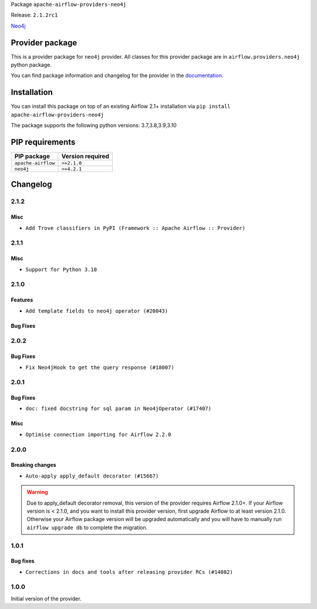 
.. Licensed to the Apache Software Foundation (ASF) under one
   or more contributor license agreements.  See the NOTICE file
   distributed with this work for additional information
   regarding copyright ownership.  The ASF licenses this file
   to you under the Apache License, Version 2.0 (the
   "License"); you may not use this file except in compliance
   with the License.  You may obtain a copy of the License at

..   http://www.apache.org/licenses/LICENSE-2.0

.. Unless required by applicable law or agreed to in writing,
   software distributed under the License is distributed on an
   "AS IS" BASIS, WITHOUT WARRANTIES OR CONDITIONS OF ANY
   KIND, either express or implied.  See the License for the
   specific language governing permissions and limitations
   under the License.


Package ``apache-airflow-providers-neo4j``

Release: ``2.1.2rc1``


`Neo4j <https://neo4j.com/>`__


Provider package
----------------

This is a provider package for ``neo4j`` provider. All classes for this provider package
are in ``airflow.providers.neo4j`` python package.

You can find package information and changelog for the provider
in the `documentation <https://airflow.apache.org/docs/apache-airflow-providers-neo4j/2.1.2/>`_.


Installation
------------

You can install this package on top of an existing Airflow 2.1+ installation via
``pip install apache-airflow-providers-neo4j``

The package supports the following python versions: 3.7,3.8,3.9,3.10

PIP requirements
----------------

==================  ==================
PIP package         Version required
==================  ==================
``apache-airflow``  ``>=2.1.0``
``neo4j``           ``>=4.2.1``
==================  ==================



 .. Licensed to the Apache Software Foundation (ASF) under one
    or more contributor license agreements.  See the NOTICE file
    distributed with this work for additional information
    regarding copyright ownership.  The ASF licenses this file
    to you under the Apache License, Version 2.0 (the
    "License"); you may not use this file except in compliance
    with the License.  You may obtain a copy of the License at

 ..   http://www.apache.org/licenses/LICENSE-2.0

 .. Unless required by applicable law or agreed to in writing,
    software distributed under the License is distributed on an
    "AS IS" BASIS, WITHOUT WARRANTIES OR CONDITIONS OF ANY
    KIND, either express or implied.  See the License for the
    specific language governing permissions and limitations
    under the License.

Changelog
---------

2.1.2
.....

Misc
~~~~~

* ``Add Trove classifiers in PyPI (Framework :: Apache Airflow :: Provider)``

2.1.1
.....

Misc
~~~~

* ``Support for Python 3.10``

.. Below changes are excluded from the changelog. Move them to
   appropriate section above if needed. Do not delete the lines(!):
   * ``Add documentation for January 2021 providers release (#21257)``
   * ``Remove ':type' lines now sphinx-autoapi supports typehints (#20951)``
   * ``Fixed changelog for January 2022 (delayed) provider's release (#21439)``

2.1.0
.....

Features
~~~~~~~~

* ``Add template fields to neo4j operator (#20043)``

Bug Fixes
~~~~~~~~~

.. Below changes are excluded from the changelog. Move them to
   appropriate section above if needed. Do not delete the lines(!):
   * ``Fix mypy neo4j and influxdb (#20189)``
   * ``Use typed Context EVERYWHERE (#20565)``
   * ``Fix template_fields type to have MyPy friendly Sequence type (#20571)``
   * ``Update documentation for provider December 2021 release (#20523)``

2.0.2
.....

Bug Fixes
~~~~~~~~~

* ``Fix Neo4jHook to get the query response (#18007)``

.. Below changes are excluded from the changelog. Move them to
   appropriate section above if needed. Do not delete the lines(!):
   * ``Static start_date and default arg cleanup for misc. provider example DAGs (#18597)``

2.0.1
.....

Bug Fixes
~~~~~~~~~

* ``doc: fixed docstring for sql param in Neo4jOperator (#17407)``

Misc
~~~~

* ``Optimise connection importing for Airflow 2.2.0``

.. Below changes are excluded from the changelog. Move them to
   appropriate section above if needed. Do not delete the lines(!):
   * ``Update description about the new ''connection-types'' provider meta-data (#17767)``
   * ``Import Hooks lazily individually in providers manager (#17682)``
   * ``Prepares docs for Rc2 release of July providers (#17116)``
   * ``Remove/refactor default_args pattern for miscellaneous providers (#16872)``

2.0.0
.....

Breaking changes
~~~~~~~~~~~~~~~~

* ``Auto-apply apply_default decorator (#15667)``

.. warning:: Due to apply_default decorator removal, this version of the provider requires Airflow 2.1.0+.
   If your Airflow version is < 2.1.0, and you want to install this provider version, first upgrade
   Airflow to at least version 2.1.0. Otherwise your Airflow package version will be upgraded
   automatically and you will have to manually run ``airflow upgrade db`` to complete the migration.

.. Below changes are excluded from the changelog. Move them to
   appropriate section above if needed. Do not delete the lines(!):
   * ``Adds interactivity when generating provider documentation. (#15518)``
   * ``Prepares provider release after PIP 21 compatibility (#15576)``
   * ``Remove Backport Providers (#14886)``
   * ``Updated documentation for June 2021 provider release (#16294)``
   * ``Add Connection Documentation for Providers (#15499)``
   * ``More documentation update for June providers release (#16405)``
   * ``Synchronizes updated changelog after buggfix release (#16464)``

1.0.1
.....

Bug fixes
~~~~~~~~~

* ``Corrections in docs and tools after releasing provider RCs (#14082)``


1.0.0
.....

Initial version of the provider.
